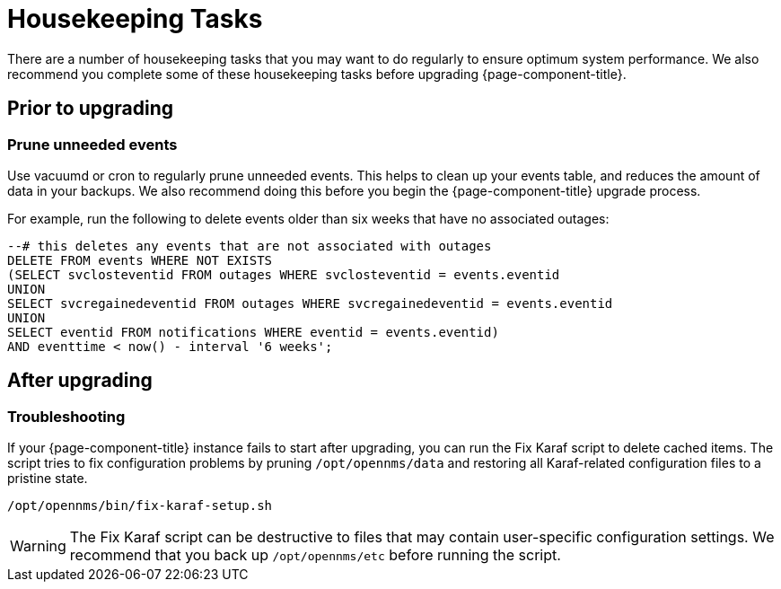 
= Housekeeping Tasks

There are a number of housekeeping tasks that you may want to do regularly to ensure optimum system performance.
We also recommend you complete some of these housekeeping tasks before upgrading {page-component-title}.

== Prior to upgrading

[[prune-events]]
=== Prune unneeded events

Use vacuumd or cron to regularly prune unneeded events.
This helps to clean up your events table, and reduces the amount of data in your backups.
We also recommend doing this before you begin the {page-component-title} upgrade process.

For example, run the following to delete events older than six weeks that have no associated outages:

[source, sql]
----
--# this deletes any events that are not associated with outages
DELETE FROM events WHERE NOT EXISTS
(SELECT svclosteventid FROM outages WHERE svclosteventid = events.eventid
UNION
SELECT svcregainedeventid FROM outages WHERE svcregainedeventid = events.eventid
UNION
SELECT eventid FROM notifications WHERE eventid = events.eventid)
AND eventtime < now() - interval '6 weeks';
----

== After upgrading

=== Troubleshooting

If your {page-component-title} instance fails to start after upgrading, you can run the Fix Karaf script to delete cached items.
The script tries to fix configuration problems by pruning `/opt/opennms/data` and restoring all Karaf-related configuration files to a pristine state.

[source, console]
/opt/opennms/bin/fix-karaf-setup.sh

WARNING: The Fix Karaf script can be destructive to files that may contain user-specific configuration settings.
We recommend that you back up `/opt/opennms/etc` before running the script.
